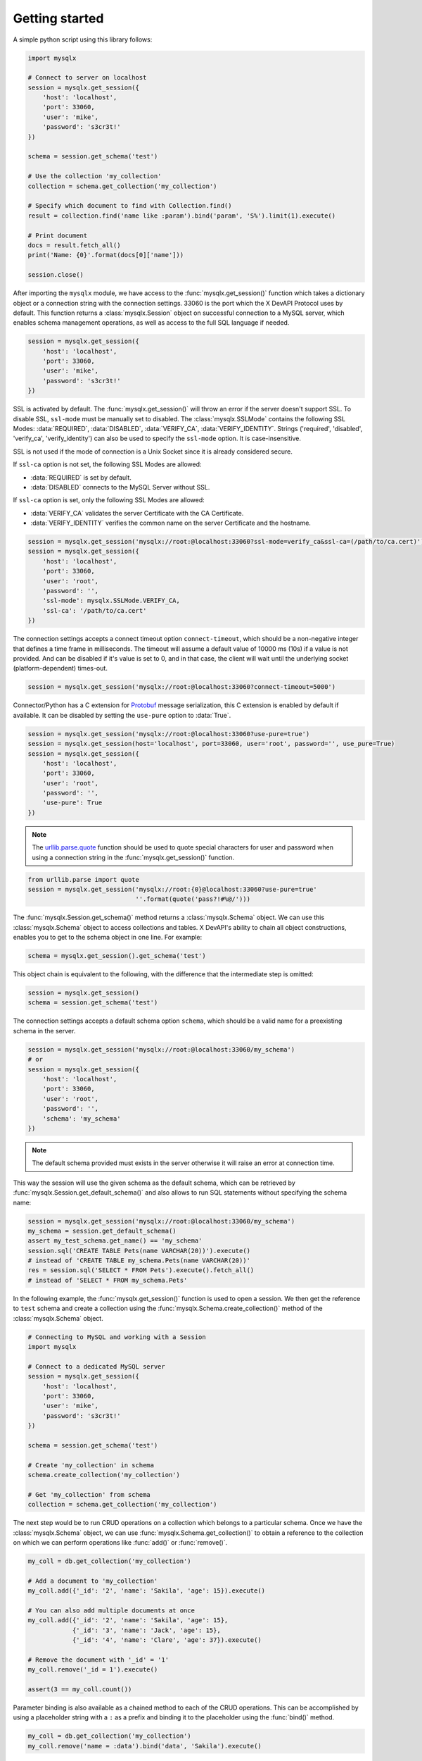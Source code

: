 Getting started
===============

A simple python script using this library follows:

.. code-block:: python

   import mysqlx

   # Connect to server on localhost
   session = mysqlx.get_session({
       'host': 'localhost',
       'port': 33060,
       'user': 'mike',
       'password': 's3cr3t!'
   })

   schema = session.get_schema('test')

   # Use the collection 'my_collection'
   collection = schema.get_collection('my_collection')

   # Specify which document to find with Collection.find()
   result = collection.find('name like :param').bind('param', 'S%').limit(1).execute()

   # Print document
   docs = result.fetch_all()
   print('Name: {0}'.format(docs[0]['name']))

   session.close()

After importing the ``mysqlx`` module, we have access to the :func:`mysqlx.get_session()` function which takes a dictionary object or a connection string with the connection settings. 33060 is the port which the X DevAPI Protocol uses by default. This function returns a :class:`mysqlx.Session` object on successful connection to a MySQL server, which enables schema management operations, as well as access to the full SQL language if needed.

.. code-block:: python

   session = mysqlx.get_session({
       'host': 'localhost',
       'port': 33060,
       'user': 'mike',
       'password': 's3cr3t!'
   })

SSL is activated by default. The :func:`mysqlx.get_session()` will throw an error if the server doesn't support SSL. To disable SSL, ``ssl-mode`` must be manually set to disabled. The :class:`mysqlx.SSLMode` contains the following SSL Modes: :data:`REQUIRED`, :data:`DISABLED`, :data:`VERIFY_CA`, :data:`VERIFY_IDENTITY`. Strings ('required', 'disabled', 'verify_ca', 'verify_identity') can also be used to specify the ``ssl-mode`` option. It is case-insensitive.

SSL is not used if the mode of connection is a Unix Socket since it is already considered secure.

If ``ssl-ca`` option is not set, the following SSL Modes are allowed:

- :data:`REQUIRED` is set by default.
- :data:`DISABLED` connects to the MySQL Server without SSL.

If ``ssl-ca`` option is set, only the following SSL Modes are allowed:

- :data:`VERIFY_CA` validates the server Certificate with the CA Certificate.
- :data:`VERIFY_IDENTITY` verifies the common name on the server Certificate and the hostname.

.. code-block:: python

   session = mysqlx.get_session('mysqlx://root:@localhost:33060?ssl-mode=verify_ca&ssl-ca=(/path/to/ca.cert)')
   session = mysqlx.get_session({
       'host': 'localhost',
       'port': 33060,
       'user': 'root',
       'password': '',
       'ssl-mode': mysqlx.SSLMode.VERIFY_CA,
       'ssl-ca': '/path/to/ca.cert'
   })

The connection settings accepts a connect timeout option ``connect-timeout``, which should be a non-negative integer that defines a time frame in milliseconds. The timeout will assume a default value of 10000 ms (10s) if a value is not provided. And can be disabled if it's value is set to 0, and in that case, the client will wait until the underlying socket (platform-dependent) times-out.

.. code-block:: python

   session = mysqlx.get_session('mysqlx://root:@localhost:33060?connect-timeout=5000')

Connector/Python has a C extension for `Protobuf <https://developers.google.com/protocol-buffers/>`_ message serialization, this C extension is enabled by default if available. It can be disabled by setting the ``use-pure`` option to :data:`True`.

.. code-block:: python

   session = mysqlx.get_session('mysqlx://root:@localhost:33060?use-pure=true')
   session = mysqlx.get_session(host='localhost', port=33060, user='root', password='', use_pure=True)
   session = mysqlx.get_session({
       'host': 'localhost',
       'port': 33060,
       'user': 'root',
       'password': '',
       'use-pure': True
   })

.. note:: The `urllib.parse.quote <https://docs.python.org/3/library/urllib.parse.html#urllib.parse.quote>`_ function should be used to quote special characters for user and password when using a connection string in the :func:`mysqlx.get_session()` function.

.. code-block:: python

   from urllib.parse import quote
   session = mysqlx.get_session('mysqlx://root:{0}@localhost:33060?use-pure=true'
                                ''.format(quote('pass?!#%@/')))

The :func:`mysqlx.Session.get_schema()` method returns a :class:`mysqlx.Schema` object. We can use this :class:`mysqlx.Schema` object to access collections and tables. X DevAPI's ability to chain all object constructions, enables you to get to the schema object in one line. For example:

.. code-block:: python

   schema = mysqlx.get_session().get_schema('test')

This object chain is equivalent to the following, with the difference that the intermediate step is omitted:

.. code-block:: python

   session = mysqlx.get_session()
   schema = session.get_schema('test')

The connection settings accepts a default schema option ``schema``, which should be a valid name for a preexisting schema in the server.

.. code-block:: python

   session = mysqlx.get_session('mysqlx://root:@localhost:33060/my_schema')
   # or
   session = mysqlx.get_session({
       'host': 'localhost',
       'port': 33060,
       'user': 'root',
       'password': '',
       'schema': 'my_schema'
   })

.. Note:: The default schema provided must exists in the server otherwise it will raise an error at connection time.

This way the session will use the given schema as the default schema, which can be retrieved by :func:`mysqlx.Session.get_default_schema()` and also allows to run SQL statements without specifying the schema name:

.. code-block:: python

   session = mysqlx.get_session('mysqlx://root:@localhost:33060/my_schema')
   my_schema = session.get_default_schema()
   assert my_test_schema.get_name() == 'my_schema'
   session.sql('CREATE TABLE Pets(name VARCHAR(20))').execute()
   # instead of 'CREATE TABLE my_schema.Pets(name VARCHAR(20))'
   res = session.sql('SELECT * FROM Pets').execute().fetch_all()
   # instead of 'SELECT * FROM my_schema.Pets'

In the following example, the :func:`mysqlx.get_session()` function is used to open a session. We then get the reference to ``test`` schema and create a collection using the :func:`mysqlx.Schema.create_collection()` method of the :class:`mysqlx.Schema` object.

.. code-block:: python

   # Connecting to MySQL and working with a Session
   import mysqlx

   # Connect to a dedicated MySQL server
   session = mysqlx.get_session({
       'host': 'localhost',
       'port': 33060,
       'user': 'mike',
       'password': 's3cr3t!'
   })

   schema = session.get_schema('test')

   # Create 'my_collection' in schema
   schema.create_collection('my_collection')

   # Get 'my_collection' from schema
   collection = schema.get_collection('my_collection')

The next step would be to run CRUD operations on a collection which belongs to a particular schema. Once we have the :class:`mysqlx.Schema` object, we can use :func:`mysqlx.Schema.get_collection()` to obtain a reference to the collection on which we can perform operations like :func:`add()` or :func:`remove()`.

.. code-block:: python

   my_coll = db.get_collection('my_collection')

   # Add a document to 'my_collection'
   my_coll.add({'_id': '2', 'name': 'Sakila', 'age': 15}).execute()

   # You can also add multiple documents at once
   my_coll.add({'_id': '2', 'name': 'Sakila', 'age': 15},
               {'_id': '3', 'name': 'Jack', 'age': 15},
               {'_id': '4', 'name': 'Clare', 'age': 37}).execute()

   # Remove the document with '_id' = '1'
   my_coll.remove('_id = 1').execute()

   assert(3 == my_coll.count())


Parameter binding is also available as a chained method to each of the CRUD operations. This can be accomplished by using a placeholder string with a ``:`` as a prefix and binding it to the placeholder using the :func:`bind()` method.

.. code-block:: python

   my_coll = db.get_collection('my_collection')
   my_coll.remove('name = :data').bind('data', 'Sakila').execute()

Resolving DNS SRV records
-------------------------

If you are using a DNS server with service discovery utility that supports mapping `SRV records <https://tools.ietf.org/html/rfc2782>`_, you can use the ``mysqlx+srv`` scheme or ``dns-srv`` connection option and Connector/Python will automatically resolve the available server addresses described by those SRV records.

.. note:: MySQL host configuration using DNS SRV requires `dnspython <http://www.dnspython.org/>`_ module.

.. code-block:: python

   session = mysqlx.get_session('mysqlx://root:@foo.abc.com')
   # or
   session = mysqlx.get_session({
       'host': 'foo.abc.com',
       'user': 'root',
       'password': '',
       'dns-srv': True
   })

For instance, given the following SRV records by a DNS server at the ``foo.abc.com`` endpoint, the servers would be in the following priority: foo2.abc.com, foo1.abc.com, foo3.abc.com, foo4.abc.com. ::

    Record                    TTL   Class    Priority Weight Port  Target
    _mysqlx._tcp.foo.abc.com. 86400 IN SRV   0        5      33060 foo1.abc.com
    _mysqlx._tcp.foo.abc.com. 86400 IN SRV   0        10     33060 foo2.abc.com
    _mysqlx._tcp.foo.abc.com. 86400 IN SRV   10       5      33060 foo3.abc.com
    _mysqlx._tcp.foo.abc.com. 86400 IN SRV   20       5      33060 foo4.abc.com

Specifying which TLS versions to use
------------------------------------

The desired TLS versions to use during the connection van be specified while getting the session with the use of ``tls-versions`` option and in addition the TLS ciphers can also be specified with the ``tls-ciphersuites`` option. 

.. code-block:: python

   session = mysqlx.get_session('mysqlx://root:@127.0.0.1:33060?tls-versions=[TLSv1.1,TLSv1.2]&tls-ciphersuites=[DHE-RSA-AES256-SHA]&ssl-mode=required')
   # or
   session = mysqlx.get_session({
       'host': '127.0.0.1',
       'user': 'root',
       'password': '',
       'tls-versions"': ["TLSv1.1", "TLSv1.2"],
       'tls-ciphersuites': ["DHE-RSA-AES256-SHA"],
   })
   res = session.sql("SHOW STATUS LIKE 'Mysqlx_ssl_version'").execute().fetch_all()
   print("Mysqlx_ssl_version: {}".format(res[0].get_string('Value')))
   res = session.sql("SHOW STATUS LIKE 'Mysqlx_ssl_cipher'").execute().fetch_all()
   print("Mysqlx_ssl_cipher: {}".format(res[0].get_string('Value')))
   session.close()

From the given list of TLS versions, the highest supported version will be selected for the connection, given as result:

    Mysqlx_ssl_version: TLSv1.2

    Mysqlx_ssl_cipher: DHE-RSA-AES256-SHA

